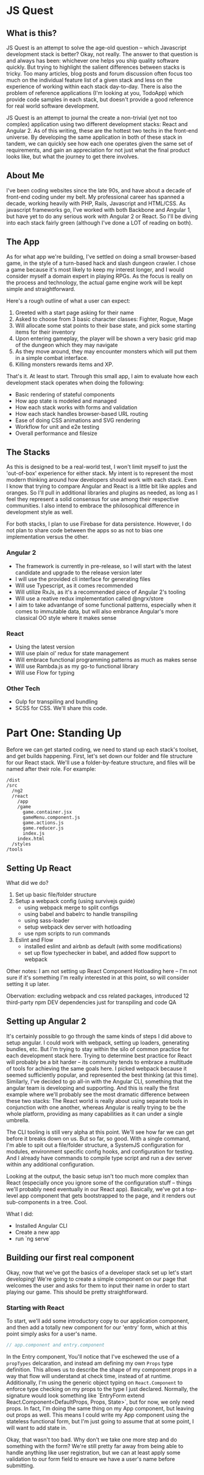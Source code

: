 * JS Quest
** What is this?
   JS Quest is an attempt to solve the age-old question -- which Javascript development stack is better? Okay, not really. The answer to that question is and always has been: whichever one helps you ship quality software quickly. But trying to highlight the salient differences between stacks is tricky. Too many articles, blog posts and forum discussion often focus too much on the individual feature list of a given stack and less on the experience of working within each stack day-to-day. There is also the problem of reference applications (I'm looking at you, TodoApp) which provide code samples in each stack, but doesn't provide a good reference for real world software development.

   JS Quest is an attempt to journal the create a non-trivial (yet not too complex) application using two different development stacks: React and Angular 2. As of this writing, these are the hottest two techs in the front-end universe. By developing the same application in both of these stack in tandem, we can quickly see how each one operates given the same set of requirements, and gain an appreciation for not just what the final product looks like, but what the journey to get there involves.

** About Me
   I've been coding websites since the late 90s, and have about a decade of front-end coding under my belt. My professional career has spanned a decade, working heavily with PHP, Rails, Javascript and HTML/CSS. As javascript frameworks go, I've worked with both Backbone and Angular 1, but have yet to do any serious work with Angular 2 or React. So I'll be diving into each stack fairly green (although I've done a LOT of reading on both).


** The App
   As for what app we're building, I've settled on doing a small browser-based game, in the style of a turn-based hack and slash dungeon crawler. I chose a game because it's most likely to keep my interest longer, and I would consider myself a domain expert in playing RPGs. As the focus is really on the process and technology, the actual game engine work will be kept simple and straightforward.

   Here's a rough outline of what a user can expect:

   1. Greeted with a start page asking for their name
   2. Asked to choose from 3 basic character classes: Fighter, Rogue, Mage
   3. Will allocate some stat points to their base state, and pick some starting items for their inventory
   4. Upon entering gameplay, the player will be shown a very basic grid map of the dungeon which they may navigate
   5. As they move around, they may encounter monsters which will put them in a simple combat interface.
   6. Killing monsters rewards items and XP.

   That's it. At least to start. Through this small app, I aim to evaluate how each development stack operates when doing the following:

   - Basic rendering of stateful components
   - How app state is modeled and managed
   - How each stack works with forms and validation
   - How each stack handles browser-based URL routing
   - Ease of doing CSS animations and SVG rendering
   - Workflow for unit and e2e testing
   - Overall performance and filesize

** The Stacks
   As this is designed to be a real-world test, I won't limit myself to just the 'out-of-box' experience for either stack. My intent is to represent the most modern thinking around how developers should work with each stack. Even I know that trying to compare Angular and React is a little bit like apples and oranges. So I'll pull in additional libraries and plugins as needed, as long as I feel they represent a solid consensus for use among their respective communities. I also intend to embrace the philosophical difference in development style as well.

   For both stacks, I plan to use Firebase for data persistence. However, I do not plan to share code between the apps so as not to bias one implementation versus the other.

*** Angular 2
    - The framework is currently in pre-release, so I will start with the latest candidate and upgrade to the release version later
    - I will use the provided cli interface for generating files
    - Will use Typescript, as it comes recommended
    - Will utilize RxJs, as it's a recommended piece of Angular 2's tooling
    - Will use a reative redux implementation called @ngrx/store
    - I aim to take advantange of some functional patterns, especially when it comes to immutable data, but will also embrance Angular's more classical OO style where it makes sense

*** React
    - Using the latest version
    - Will use plain ol' redux for state management
    - Will embrace functional programming patterns as much as makes sense
    - Will use Rambda.js as my go-to functional library
    - Will use Flow for typing

*** Other Tech
    - Gulp for transpiling and bundling
    - SCSS for CSS. We'll share this code.


* Part One: Standing Up
  Before we can get started coding, we need to stand up each stack's toolset, and get builds happening. First, let's set down our folder and file structure for our React stack. We'll use a folder-by-feature structure, and files will be named after their role. For example:

  #+BEGIN_EXAMPLE
    /dist
    /src
      /ng2
      /react
        /app
        /game
          game.container.jsx
          gameMenu.component.js
          game.actions.js
          game.reducer.js
          index.js
        index.html
      /styles
    /tools
  #+END_EXAMPLE

** Setting Up React
   What did we do?
   1. Set up basic file/folder structure
   2. Setup a webpack config (using survivejs guide)
      - using webpack merge to split configs
      - using babel and babelrc to handle transpiling
      - using sass-loader
      - setup webpack dev server with hotloading
      - use npm scripts to run commands
   3. Eslint and Flow
      - installed eslint and airbnb as default (with some modifications)
      - set up flow typechecker in babel, and added flow support to webpack

   Other notes: I am not setting up React Component Hotloading here -- I'm not sure if it's something I'm really interested in at this point, so will consider setting it up later.

   Obervation: excluding webpack and css related packages, introduced 12 third-party npm DEV dependencies just for transpiling and code QA

** Setting up Angular 2
   It's certainly possible to go through the same kinds of steps I did above to setup angular. I could work with webpack, setting up loaders, generating bundles, etc. But I'm trying to stay within the silo of common practice for each development stack here. Trying to determine best practice for React will probably be a bit harder -- its community tends to embrace a multitude of tools for achieving the same goals here. I picked webpack because it seemed sufficiently popular, and represented the best thinking (at this time). Similarly, I've decided to go all-in with the Angular CLI, something that the angular team is developing and supporting. And this is really the first example where we'll probably see the most dramatic difference between these two stacks: The React world is really about using separate tools in conjunction with one another, whereas Angular is really trying to be the whole platform, providing as many capabilities as it can under a single umbrella.

   The CLI tooling is still very alpha at this point. We'll see how far we can get before it breaks down on us. But so far, so good. With a single command, I'm able to spit out a file/folder structure, a SystemJS configuration for modules, environment specific config hooks, and configuration for testing. And I already have commands to compile type script and run a dev server within any additional configuration.

   Looking at the output, the basic setup isn't too much more complex than React (especially once you ignore some of the configuration stuff -- things we'll probably need eventually in our React app). Basically, we've got a top-level app component that gets bootstrapped to the page, and it renders out sub-components in a tree. Cool.


   What I did:
   - Installed Angular CLI
   - Create a new app
   - run `ng serve`

** Building our first real component
   Okay, now that we've got the basics of a developer stack set up let's start developing! We're going to create a simple component on our page that welcomes the user and asks for them to input their name in order to start playing our game. This should be pretty straightforward.

*** Starting with React
    To start, we'll add some introductory copy to our application component, and then add a totally new component for our 'entry' form, which at this point simply asks for a user's name.

    #+BEGIN_SRC javascript
    // app.component and entry.component
    #+END_SRC

    In the Entry component, You'll notice that I've eschewed the use of a ~propTypes~ delcaration, and instead am defining my own ~Props~ type definition. This allows us to describe the shape of my component props in a way that flow will understand at check time, instead of at runtime. Additionally, I'm using the generic object typing on ~React.Component~ to enforce type checking on my props to the type I just declared. Normally, the signature would look something like `EntryForm extend React.Component<DefaultProps, Props, State>`, but for now, we only need props. In fact, I'm doing the same thing on my App component, but leaving out props as well. This means I could write my App component using the stateless functional form, but I'm just going to assume that at some point, I will want to add state in.

    Okay, that wasn't too bad. Why don't we take one more step and do something with the form? We're still pretty far away from being able to handle anything like user registration, but we can at least apply some validation to our form field to ensure we have a user's name before submitting.
